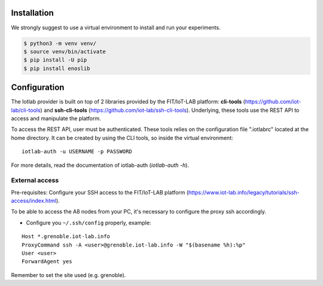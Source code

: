 Installation
============

We strongly suggest to use a virtual environment to install and run your experiments.

.. code-block:: bash

    $ python3 -m venv venv/
    $ source venv/bin/activate
    $ pip install -U pip
    $ pip install enoslib


Configuration
=============

The Iotlab provider is built on top of 2 libraries provided by the FIT/IoT-LAB
platform: **cli-tools** (https://github.com/iot-lab/cli-tools) and
**ssh-cli-tools** (https://github.com/iot-lab/ssh-cli-tools).
Underlying, these tools use the REST API to access and manipulate the platform.

To access the REST API, user must be authenticated. These tools relies on the
configuration file ".iotlabrc" located at the home directory. It can be created by
using the CLI tools, so inside the virtual environment:

::

   iotlab-auth -u USERNAME -p PASSWORD


For more details, read the documentation of iotlab-auth (*iotlab-auth -h*).


External access
---------------

Pre-requisites: Configure your SSH access to the FIT/IoT-LAB platform
(https://www.iot-lab.info/legacy/tutorials/ssh-access/index.html).

To be able to access the A8 nodes from your PC, it's necessary to configure
the proxy ssh accordingly.

- Configure you ``~/.ssh/config`` properly, example:

::

    Host *.grenoble.iot-lab.info
    ProxyCommand ssh -A <user>@grenoble.iot-lab.info -W "$(basename %h):%p"
    User <user>
    ForwardAgent yes

Remember to set the site used (e.g. grenoble).

